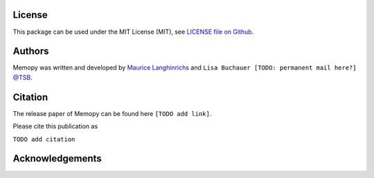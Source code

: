 
License
=======

This package can be used under the MIT License (MIT), see `LICENSE file on Github <https://github.com/mauricelanghinrichs/memo_py>`_.

Authors
=======

Memopy was written and developed by `Maurice Langhinrichs <m.langhinrichs@icloud.com>`_ and ``Lisa Buchauer [TODO: permanent mail here?]`` `@TSB <https://www.dkfz.de/en/modellierung-biologischer-systeme/>`_.

Citation
========

The release paper of Memopy can be found here ``[TODO add link]``.

Please cite this publication as

``TODO add citation``


Acknowledgements
================

